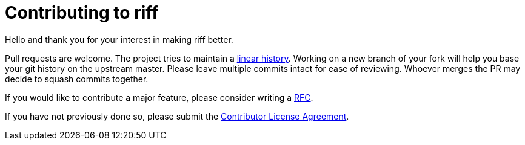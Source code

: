 = Contributing to riff

Hello and thank you for your interest in making riff better.

Pull requests are welcome. The project tries to maintain a
https://stackoverflow.com/questions/20348629/what-are-advantages-of-keeping-linear-history-in-git[linear history].
Working on a new branch of your fork will help you base your git history on the upstream master.
Please leave multiple commits intact for ease of reviewing. Whoever merges the PR may decide to squash commits together.

If you would like to contribute a major feature, please consider writing a link:rfc/rfc-001-lightweightRFCprocess.md[RFC].

If you have not previously done so, please submit the https://cla.pivotal.io/sign/spring[Contributor License Agreement].
